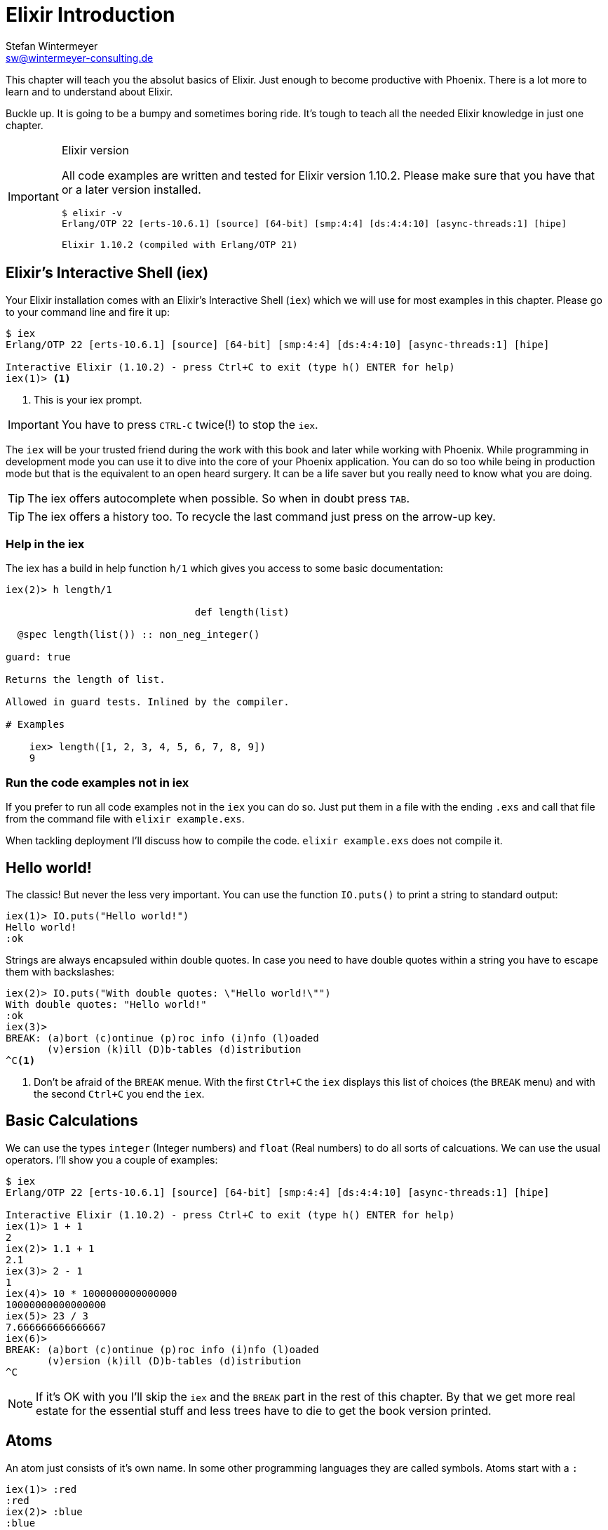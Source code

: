 [[elixir_introduction]]
# Elixir Introduction
Stefan Wintermeyer <sw@wintermeyer-consulting.de>

This chapter will teach you the absolut basics of Elixir. Just enough to become
productive with Phoenix. There is a lot more to learn and to understand about
Elixir.

Buckle up. It is going to be a bumpy and sometimes boring ride. It's tough to
teach all the needed Elixir knowledge in just one chapter.

[IMPORTANT]
.Elixir version
====
All code examples are written and tested for Elixir version 1.10.2.
Please make sure that you have that or a later version installed.
[source,bash]
----
$ elixir -v
Erlang/OTP 22 [erts-10.6.1] [source] [64-bit] [smp:4:4] [ds:4:4:10] [async-threads:1] [hipe]

Elixir 1.10.2 (compiled with Erlang/OTP 21)
----
====

[[elixir-introduction-iex]]
## Elixir's Interactive Shell (iex)

Your Elixir installation comes with an Elixir's Interactive Shell (`iex`) which we 
will use for most examples in this chapter. Please go to your command line and 
fire it up:
indexterm:["iex", "Elixir's Interactive Shell"]

[source,elixir]
----
$ iex 
Erlang/OTP 22 [erts-10.6.1] [source] [64-bit] [smp:4:4] [ds:4:4:10] [async-threads:1] [hipe]

Interactive Elixir (1.10.2) - press Ctrl+C to exit (type h() ENTER for help)
iex(1)> <1>
----
<1> This is your iex prompt.

IMPORTANT: You have to press `CTRL-C` twice(!) to stop the `iex`.

The `iex` will be your trusted friend during the work with this book and later
while working with Phoenix. While programming in development mode you can use it 
to dive into the core of your Phoenix application. You can do so too while 
being in production mode but that is the equivalent to an open heard surgery. It can 
be a life saver but you really need to know what you are doing.

TIP: The iex offers autocomplete when possible. So when in doubt press `TAB`.

TIP: The iex offers a history too. To recycle the last command just press on the arrow-up key.

### Help in the iex

The iex has a build in help function `h/1` which gives you access to some 
basic documentation: 

[source,elixir]
----
iex(2)> h length/1

                                def length(list)                                

  @spec length(list()) :: non_neg_integer()

guard: true

Returns the length of list.

Allowed in guard tests. Inlined by the compiler.

# Examples

    iex> length([1, 2, 3, 4, 5, 6, 7, 8, 9])
    9
----

### Run the code examples not in iex

If you prefer to run all code examples not in the `iex` you can do so. Just put
them in a file with the ending `.exs` and call that file from the command file
with `elixir example.exs`.

When tackling deployment I'll discuss how to compile the code.
`elixir example.exs` does not compile it.

[[elixir-introduction-hello-world]]
## Hello world!

The classic! But never the less very important. You can use the function
`IO.puts()` to print a string to standard output:

[source,elixir]
----
iex(1)> IO.puts("Hello world!")
Hello world!
:ok
----
indexterm:["Hello World!"]

Strings are always encapsuled within double quotes. In case you need to have 
double quotes within a string you have to escape them with backslashes:

[source,elixir]
----
iex(2)> IO.puts("With double quotes: \"Hello world!\"")
With double quotes: "Hello world!"
:ok
iex(3)>
BREAK: (a)bort (c)ontinue (p)roc info (i)nfo (l)oaded
       (v)ersion (k)ill (D)b-tables (d)istribution
^C<1>
----
<1> Don't be afraid of the `BREAK` menue. With the first `Ctrl+C` the `iex`
displays this list of choices (the `BREAK` menu) and with the second `Ctrl+C`
you end the `iex`.
indexterm:["BREAK menue"]

[[elixir-introduction-basic-calculations]]
## Basic Calculations

We can use the types `integer` (Integer numbers) and `float` (Real numbers) to
do all sorts of calcuations. We can use the usual operators. I'll show you a
couple of examples:

[source,elixir]
----
$ iex
Erlang/OTP 22 [erts-10.6.1] [source] [64-bit] [smp:4:4] [ds:4:4:10] [async-threads:1] [hipe]

Interactive Elixir (1.10.2) - press Ctrl+C to exit (type h() ENTER for help)
iex(1)> 1 + 1
2
iex(2)> 1.1 + 1
2.1
iex(3)> 2 - 1
1
iex(4)> 10 * 1000000000000000
10000000000000000
iex(5)> 23 / 3
7.666666666666667
iex(6)> 
BREAK: (a)bort (c)ontinue (p)roc info (i)nfo (l)oaded
       (v)ersion (k)ill (D)b-tables (d)istribution
^C
----

NOTE: If it's OK with you I'll skip the `iex` and the `BREAK` part in the rest
of this chapter. By that we get more real estate for the essential stuff and less trees 
have to die to get the book version printed.

[[elixir-introduction-atoms]]
## Atoms

An atom just consists of it's own name. In some other programming languages they 
are called symbols. Atoms start with a `:`

[source,elixir]
----
iex(1)> :red
:red
iex(2)> :blue
:blue
----

NOTE: Atom names can be written in snake_case or in CamelCase. But the usual Elixir 
convention is to use snake_case.

### Booleans are atoms too

Booleans are a good example for the use of atoms. But they are special because 
you don't have to prefix them with a `:`.

[source,elixir]
----
iex(1)> false == :false <1>
true
iex(2)> is_atom(false) <2>
true
iex(3)> is_boolean(:false) <3>
true
----
<1> We haven't talked about logical expressions yet. But you know how '==' works.
<2> The function `is_atom()` can be used to check if something is an atom.
<3> The function `is_boolean()` can be used to check if something is a boolean.

[[elixir-introduction-logical-expressions]]
## Logical Expressions

A type `boolean` can store the values `true` and `false`. Together with `and`,
`or` and `not` those can create expressions:

[source,elixir]
----
iex(1)> true and true
true
iex(2)> false and false
false
iex(3)> true or false
true
iex(4)> not true
false
----
indexterm:["Logical Expressions"]

The operators `and`, `or` and `not` can only work with boolean values. The operators 
`&&` (and), `||` (or) and `!` (not) basically do the same but are a bit more free spirited and accept *truthy* and *falsy* values. We will get to that later if needed.

[[elixir-introduction-variables]]
## Variables
indexterm:["Variables"]

You already know how variables work from experiences in other programming
languages. Therefor we can dive right into it. Variable names follow the
https://en.wikipedia.org/wiki/Snake_case[snake_case] format and start with a
lower case. Some examples:

[source,elixir]
----
iex(1)> length = 10 <1>
10
iex(2)> width = 23
23
iex(3)> area = length * width
230
----
<1> We use the operator `=` to bind the value 10 to the variable with the name `length`.

If you start a variable name with a capital error you'll get an error:

[source,elixir]
----
iex(4)> Radius = 2
** (MatchError) no match of right hand side value: 2 <1>
----
<1> Yes, `MatchError` is a rather strange error message here. It will make more
sense later. Binding values in variables is a bit more complicated than it seems
right now.

[[elixir-introduction-strings]]
## Strings
indexterm:["Strings"]

We already used a string in the <<elixir-introduction-hello-world,Hello World>> example. 
The use is for variables is straight forward:

[source,elixir]
----
iex(1)> first_name = "Stefan" <1>
"Stefan"
iex(2)> last_name = "Wintermeyer"
"Wintermeyer"
iex(3)> name = first_name <> " " <> last_name <2>
"Stefan Wintermeyer"
iex(4)> greeting = "Hello #{first_name}!" <3>
"Hello Stefan!"
iex(5)> counter = 23
23
iex(6)> "Count: #{counter}" <4>
"Count: 23"
----
<1> We assign the string "Stefan" to the variable with the name `first_name`.
<2> The `<>` operator can be used to concatinate strings.
indexterm:["<> operator"]
<3> `#{}` is Elixir's expressive string-interpolation. 
It can be used to inject a variable into a string which is encapsuled 
within double quotes.
<4> Elixir's expressive string-interpolation even works with integers. 
String-interpolation is done by the `Kernel.to_string/1` macro which evokes 
`String.Chars`. It can handle integers, floats, some lists (later more on lists) 
and atoms (later more on atoms) out of the box.
indexterm:["String-Interpolation"]

## Anonymous Functions
indexterm:["Functions", "Anonymous Functions"]

Functions are the method in a functional programming language to handle subprograms. 
Let me show you an example:

[source,elixir]
----
iex(1)> greeting = fn name -> "Hello #{name}!" end <1>
#Function<7.126501267/1 in :erl_eval.expr/5>
iex(2)> greeting.("Bob") <2>
"Hello Bob!"
iex(3)> greeting.("Alice")
"Hello Alice!"
iex(4)> square_area = fn(a) -> a * a end <3>
#Function<7.126501267/1 in :erl_eval.expr/5>
iex(5)> square_area.(10)
100
----
<1> We create a function and bind it to the variable `greeting`. 
* `fn` tells Elixir that you want to define a function.
* `name` is a parameter we can use to inject values.
* `->` is the operator to indicate the the following expression is the body of the function.
* `end` indicates the end of the function.
<2> We use the `.` (dot) operator to pass a value to the function.
<3> Feel free to use parentheses: `fn(a)`

These simple functions are called *anonymous functions*. They have no global 
name and must be bound to a variable.

Most times anonmous functions are simple one liners. But they don't have to be:

[source,elixir]
----
iex(1)> circular_area = fn radius -> 
...(1)>   pi = 3.14159265359
...(1)>   pi * radius * radius
...(1)> end
#Function<7.126501267/1 in :erl_eval.expr/5>
iex(2)> circular_area.(3)
28.274333882310003
----

Sometimes it makes sense to create a function without an argument:

[source,elixir]
----
iex(1)> tomorrow = fn -> Date.add(Date.utc_today(), 1) end <1>
#Function<21.126501267/0 in :erl_eval.expr/5>
iex(2)> tomorrow.() <2>
~D[2020-05-07]
iex(3)> Date.utc_today() <3>
~D[2020-05-06]
iex(4)> tomorrow <4>
#Function<21.126501267/0 in :erl_eval.expr/5>
----
<1> Yes, we haven't discussed `Date.add` or `Date.utc_today()` yet. But you are smart enough to figure out what they do.
<2> Call the function `tomorrow` without a parameter.
<3> Just double check.
<4> Calling `tomorrow` without the `.` (dot) operator will not trigger the function.

Sometimes you need a function with multiple arguments. Those are seperated by commas:

[source,elixir]
----
iex(1)> area = fn a, b -> a * b end <1>
#Function<13.126501267/2 in :erl_eval.expr/5>
iex(2)> area.(2,8)
16
iex(3)> volumne = fn a, b, c -> a * b * c end
#Function<19.126501267/3 in :erl_eval.expr/5>
iex(4)> volumne.(10,10,10) <2>
1000
----
<1> Two parameters (a and b).
<2> Three parameters (a, b and c).

NOTE: A function can not have more than 255 parameters. As a rule of thumb I suggest you never 
use more than 5 parameters. That is always an indicator that you should refactor your code.

### Functions are First-Class Citizens

In Elixir a function is a value of the type `function`. So they are just like any 
other value. That means you can programm a function that expects an other function as 
a parameter.

It's hard to find a somehow meaningful example for this with our current Elixir
know-how. Germany has two kinds of value added taxes (VAT). The default is 19%
and the reduced one (e.g. for some foods) is 7%.

[source,elixir]
----
iex(1)> food_vat = fn price -> price * 0.07 end <1>
#Function<7.126501267/1 in :erl_eval.expr/5>
iex(2)> vat = fn price -> price * 0.19 end <2>
#Function<7.126501267/1 in :erl_eval.expr/5>
iex(3)> total_price = fn price, vat -> price + vat.(price) end <3>
#Function<13.126501267/2 in :erl_eval.expr/5>
iex(4)> total_price.(10, food_vat) <4>
10.7   
iex(5)> total_price.(10, vat)
11.9
----
<1> This function calculates the 7% VAT.
<2> This function calculates the 19% VAT.
<3> This function calculates the total price which includes the tax. You see that the second parameter is a function.
<4> Example calculation which uses the `food_vat` function as the second parameter.

## The & operator
indexterm:["& operator", "Capture operator", "Capture syntax"]

It is likely that you will stumble upon the `&` operator while searching
solutions for Elixir problems. It is a so called *capture operator*. It 
is a syntactical shortcut for anonymous functions.

[source,elixir]
----
iex(1)> square_area = fn a -> a * a end <1>
#Function<7.126501267/1 in :erl_eval.expr/5>
iex(2)> square_area2 = &(&1 * &1) <2>
#Function<7.126501267/1 in :erl_eval.expr/5>
iex(3)> square_area.(8)
64
iex(4)> square_area2.(9)
81
iex(5)> rectangle_area = &(&1 * &2) <3>
&:erlang.*/2
iex(6)> rectangle_area.(7,8)
56
----
<1> A normal anonymous function to calculate the area of a square.
<2> The same calculation but a different syntax. We use the & operator. No need for a `fn` and `end` with this operator.
<3> Multiple parameter can be used too (e.g. `&1`, `&2`).

Sometimes it is easier to read code which uses the `&` operator. Sometimes it is not.

## Variable Scopes
indexterm:["Scopes", "Variable Scopes"]

In every programming language variables have some sort of scope. Let's have a look 
into some code to figure out how variables in Elixr are scoped:

[source,elixir]
----
iex(1)> area = 5 <1>
5
iex(2)> IO.puts(area)
5
:ok
iex(3)> square_area = fn a -> <2>
...(3)>   area = a * a <3>
...(3)>   area
...(3)> end
#Function<7.126501267/1 in :erl_eval.expr/5>
iex(4)> square_area.(10) <4>
100
iex(5)> IO.puts(area) <5> 
5
:ok
----
<1> We bind the value of 5 to the variable `area`.
<2> We define an anonymous function.
<3> Within this function we bind the result of our calculation to an other variable `area`.
<4> Run the function with the parameter 10. That would mean that the `area` in the function gets set to the value 100.
<5> The original `area` hasn't changed a bit. Because it is in a different scope.

The `area` within the function is in an inner scope. The original `area` is in an outer scope.

But it gets a bit more complex:

[source,elixir]
----
iex(1)> pi = 3.14159265359 <1>
3.14159265359
iex(2)> circular_area = fn radius -> pi * radius * radius end <2>
#Function<7.126501267/1 in :erl_eval.expr/5>
iex(3)> circular_area.(10)
314.15926535899996
----
<1> We bind the value 3.14159265359 to the variable with the name `pi`.
<2> We create an anonymous function which uses the variable `pi` to make the calculation.

So we can read the outer scope variable from within the function. So lets check if we can change it too:

[source,elixir]
----
iex(1)> pi = 3.14159265359 <1>
3.14159265359
iex(2)> circular_area = fn radius ->
...(2)>   pi = 3.14 <2>
...(2)>   pi * radius * radius
...(2)> end
#Function<7.126501267/1 in :erl_eval.expr/5>
iex(3)> circular_area.(10) <3>
314.0
iex(4)> IO.puts(pi) <4>
3.14159265359
:ok
----
<1> We bind the value 3.14159265359 to the variable with the name `pi`.
<2> We bind the inner scoped variable `pi` with the value 3.14.
<3> The 3.14 and not the 3.14159265359 gets used.
<4> The outer scoped `pi` is not changed.

NOTE: You can not change the value of an outer scoped variable but you can read
it. And you can create a new inner scope variable with the same name without
interacting with the outer scoped one.

## Functions and Modules
indexterm:["Modules", "Functions"]

Anonymous functions are useful but using just them to build a big software
project would become messy very fast. We need a better way to structure our
code. Let me introduce you to Modules which are used to organize a collection of
functions.

[source,elixir]
----
iex(1)> defmodule Store do <1>
...(1)>   def total_price(price, amount) do <2>
...(1)>     price * amount
...(1)>   end
...(1)> end
{:module, Store,
 <<70, 79, 82, 49, 0, 0, 5, 4, 66, 69, 65, 77, 65, 116, 85, 56, 0, 0, 0, 133, 0,
   0, 0, 14, 12, 69, 108, 105, 120, 105, 114, 46, 83, 116, 111, 114, 101, 8, 95,
   95, 105, 110, 102, 111, 95, 95, 7, ...>>, {:total_price, 2}}
iex(2)> Store.total_price(10,7) <3>
70
----
<1> `defmodule` is the keyword to define a module. The name of a modul starts with a capital letter.
<2> `def` is the keyword to define a function within a module.
<3> A function of a given module can be called from outside the module with this syntax.

`defmodule` and `def` use a `do ... end` construct to begin and end.

IMPORTANT: Moduel names use CamelCase which start with a capital letter. Function names use snake_case which start with a lower case letter.

Normaly a module contains more than one function:

[source,elixir]
----
iex(1)> defmodule Area do <1>
...(1)>   def rectangle(a, b) do <2>
...(1)>     a * b
...(1)>   end
...(1)> 
...(1)>   def square(a) do <3>
...(1)>     a * a
...(1)>   end
...(1)> end
{:module, Area,
 <<70, 79, 82, 49, 0, 0, 5, 156, 66, 69, 65, 77, 65, 116, 85, 56, 0, 0, 0, 137,
   0, 0, 0, 15, 11, 69, 108, 105, 120, 105, 114, 46, 65, 114, 101, 97, 8, 95,
   95, 105, 110, 102, 111, 95, 95, 7, 99, ...>>, {:square, 1}}
iex(2)> Area.rectangle(4,5)
20
iex(3)> Area.square(4)
16
----
<1> We call this module 'Area'.
<2> The function rectangle/2 calculates the area of a rectangle.
<3> The function square/1 calculates the area of a square.

### Private Functions
indexterm:["Private functions"]

Sometimes you want to define a function within a module without exposing it to the outside world. 
This can be done with a private functions which gets declared with `devp`:

[source,elixir]
----
iex(1)> defmodule Area do
...(1)>   def circle(radius) do
...(1)>     pi() * radius * radius
...(1)>   end
...(1)> 
...(1)>   defp pi do <1>
...(1)>     3.14
...(1)>   end
...(1)> end
{:module, Area,
 <<70, 79, 82, 49, 0, 0, 5, 104, 66, 69, 65, 77, 65, 116, 85, 56, 0, 0, 0, 130,
   0, 0, 0, 15, 11, 69, 108, 105, 120, 105, 114, 46, 65, 114, 101, 97, 8, 95,
   95, 105, 110, 102, 111, 95, 95, 7, 99, ...>>, {:pi, 0}}
iex(2)> Area.circle(10) <2>
314.0
iex(3)> Area.pi <3>
** (UndefinedFunctionError) function Area.pi/0 is undefined or private
    Area.pi()
----
<1> The function `pi/0` is a private function.
<2> The function `circle/1` can be called from the outsite. It can use the private function `pi/0` from within the module.
<3> The function `pi/0` can not be called from the outsite.

### Function Arity
indexterm:["Function Arity", "Arity"]

In the last couple of sentences you probably recognized the names of a functions
with the number of parameters following. `pi/0` let to `defp pi do` and
`circle/1` to `circle(radius)`. This number or arguments or parameters is called
**arity**. Arity is kind of a big thing in Elixir. Why? Because not just the
function name but also the arity defines a function. If we want to create a
module which calculates the area of rectangles it could look like this:

[source,elixir]
----
iex(1)> defmodule Rectangle do
...(1)>   def area(a) do <1>
...(1)>     a * a 
...(1)>   end
...(1)> 
...(1)>   def area(a, b) do <2>
...(1)>     a * b
...(1)>   end
...(1)> end
{:module, Rectangle,
 <<70, 79, 82, 49, 0, 0, 5, 108, 66, 69, 65, 77, 65, 116, 85, 56, 0, 0, 0, 130,
   0, 0, 0, 14, 16, 69, 108, 105, 120, 105, 114, 46, 82, 101, 99, 116, 97, 110,
   103, 108, 101, 8, 95, 95, 105, 110, 102, ...>>, {:area, 2}}
iex(2)> Rectangle.area(9) <3>
81
iex(3)> Rectangle.area(4,5) <4>
20
----
<1> The function ´area/1´ with the arity of 1 accepts one parameter.
<2> The function ´area/2´ with the arity of 2 accepts two parameters.
<3> So to calculate the area of a square you can call `area/1` with just one parameter.
<4> All non square rectangle areas have to be calculated with `area/2` which accepts two parameters.

### Hierachical Modules

In a big project you will have multiple layers of Module namespaces to keep everything in 
some sort of structure.

This can be done by adding `.` between the Module names:

[source,elixir]
----
iex(1)> defmodule Calculator.Area do
...(1)>   def square(a) do
...(1)>     a * a
...(1)>   end
...(1)> end
{:module, Calculator.Area,
 <<70, 79, 82, 49, 0, 0, 4, 232, 66, 69, 65, 77, 65, 116, 85, 56, 0, 0, 0, 138,
   0, 0, 0, 14, 22, 69, 108, 105, 120, 105, 114, 46, 67, 97, 108, 99, 117, 108,
   97, 116, 111, 114, 46, 65, 114, 101, 97, ...>>, {:square, 1}}
iex(2)> Calculator.Area.square(5)
25
----

It is just a shortcut. You could also nest the Modules:

[source,elixir]
----
iex(1)> defmodule Calculator do
...(1)>   defmodule Area do
...(1)>     def square(a) do
...(1)>       a * a
...(1)>     end
...(1)>   end
...(1)> end
{:module, Calculator,
 <<70, 79, 82, 49, 0, 0, 3, 164, 66, 69, 65, 77, 65, 116, 85, 56, 0, 0, 0, 124,
   0, 0, 0, 12, 17, 69, 108, 105, 120, 105, 114, 46, 67, 97, 108, 99, 117, 108,
   97, 116, 111, 114, 8, 95, 95, 105, 110, ...>>,
 {:module, Calculator.Area,
  <<70, 79, 82, 49, 0, 0, 4, 232, 66, 69, 65, 77, 65, 116, 85, 56, 0, 0, 0, 138,
    0, 0, 0, 14, 22, 69, 108, 105, 120, 105, 114, 46, 67, 97, 108, 99, 117, 108,
    97, 116, 111, 114, 46, ...>>, {:square, 1}}}
iex(2)> Calculator.Area.square(5)
25
----

### Import
indexterm:["Import", "Import Modules"]

We can import access to public functions from other modules. So that we don't 
have to use their fully qualified name.

[source,elixir]
----
iex(1)> defmodule Rectangle do
...(1)>   def area(a) do
...(1)>     a * a 
...(1)>   end
...(1)> 
...(1)>   def area(a, b) do
...(1)>     a * b
...(1)>   end
...(1)> end
{:module, Rectangle,
 <<70, 79, 82, 49, 0, 0, 5, 108, 66, 69, 65, 77, 65, 116, 85, 56, 0, 0, 0, 130,
   0, 0, 0, 14, 16, 69, 108, 105, 120, 105, 114, 46, 82, 101, 99, 116, 97, 110,
   103, 108, 101, 8, 95, 95, 105, 110, 102, ...>>, {:area, 2}}
iex(2)> import Rectangle <1>
Rectangle
iex(3)> area(5) <2>
25
----
<1> Here we `import Rectangle` to have all the functions of that module at our fingertips.
<2> No need to `Rectangle.area/1` any more `area/1` is just fine.

And you can also just import special functions from that module:

[source,elixir]
----
iex(3)> import Rectangle, only: [area: 2] <1>
Rectangle
iex(4)> area(1) <2>
** (CompileError) iex:7: undefined function area/1

iex(7)> area(1,5) <3>
5
----
<1> Let's just import `area/2` but not all the other functions of that module.
<2> I try to run `area/1` but that throughts an error because I didn't import it.
<3> Just works fine.

NOTE: When ever you just use a given function without a module name before 
that module has already been imported by Elixir (e.g. the `Kernel` modul gets 
imported automatically).

#### Import Hierarchical Modules

Often your want to import hierachical modules. Here's how:

[source,elixir]
----
iex(1)> defmodule Calculator.Area do
...(1)>   def square(a) do
...(1)>     a * a
...(1)>   end
...(1)> end
{:module, Calculator.Area,
 <<70, 79, 82, 49, 0, 0, 4, 232, 66, 69, 65, 77, 65, 116, 85, 56, 0, 0, 0, 138,
   0, 0, 0, 14, 22, 69, 108, 105, 120, 105, 114, 46, 67, 97, 108, 99, 117, 108,
   97, 116, 111, 114, 46, 65, 114, 101, 97, ...>>, {:square, 1}}
iex(2)> import Calculator.Area
Calculator.Area
iex(3)> square(5)     
25
----

### Alias
indexterm:["Alias"]

`alias` offers the possiblity to set an alias to a module name.

[source,elixir]
----
iex(1)> defmodule Calculator.Area do
...(1)>   def square(a) do
...(1)>     a * a
...(1)>   end
...(1)> end
{:module, Calculator.Area,
 <<70, 79, 82, 49, 0, 0, 4, 232, 66, 69, 65, 77, 65, 116, 85, 56, 0, 0, 0, 138,
   0, 0, 0, 14, 22, 69, 108, 105, 120, 105, 114, 46, 67, 97, 108, 99, 117, 108,
   97, 116, 111, 114, 46, 65, 114, 101, 97, ...>>, {:square, 1}}
iex(2)> alias Calculator.Area, as: Area <1>
Calculator.Area
iex(3)> Area.square(99)
9801
iex(4)> alias Calculator.Area <2>      
Calculator.Area
iex(5)> Area.square(99)      
9801
----
<1> Set an alias for `Calculator.Area` as `Area`.
<2> A shortcurt for that specific case. Same result but less to type.

### The Pipe Operator (|>)
indexterm:["Pipe Operator", "|>"]

Quite often one wants to chain a couple of different functions in a row. Let's
assume you want to reverse a string with `String.reverse/1` and capitalize it
with `String.capitalize/1` afterwards. Here's the code to do that:

[source,elixir]
----
iex(1)> String.reverse("house") <1>
"esuoh"
iex(2)> String.capitalize("esuoh") <2>
"Esuoh"
iex(3)> String.capitalize(String.reverse("house")) <3>
"Esuoh"
----
<1> `String.reverse/1` reverses the string.
<2> `String.capitalize/1` capitalizes all the letters in a string.
<3>  Connect the two functions.

The problem with `String.capitalize(String.reverse("house"))` is the lack of
readability. It kind of works with just two functions but what about one or two
more functions in that line? Here comes the pipe operator `|>` for the rescue.
It is a piece of syntactic sugar. Have a look:

[source,elixir]
----
iex(4)> String.reverse("house") |> String.capitalize <1>
"Esuoh"
----
<1> The pipe operator `|>` takes the result of the first function 
and puts it as the first parameter of the following function.

Of course you can use multiple pipe operators:

[source,elixir]
----
iex(5)> String.reverse("house") |> String.capitalize |> String.downcase
"esuoh"
----

The pipe operator is just a way to make code more readable.

## Lists and Tuples
indexterm:["Lists and Tuples"]

Lists and tuples are used to store multiple elements in a sort of list. Both
look alike but are quite different performance wise. 

* Tuples are fast when you have to access it's data but slow when you want to
  change it's data. They are stored contiguously in memory. Accessing one
  element of a tuple or getting the size of it is fast and always takes the same
  amount of time.
* Lists are stored as linked lists in memory. One element holds it's own value
  and a link to the next element. Accessing single elements and the length of a
  lists is a linear operation which takes more time. The longer the list the
  more time it takes. But it is fast to add a new element to the end of a list.

NOTE: Right now you don't need to loose sleep over the decision which one to
use. Over the course of the book you'll get a feeling which one is best suited
for what problem.

### Lists
indexterm:["Lists"]

List store multiple values or different types.
A list is encapsuled in `[]`:

[source,elixir]
----
iex(1)> [1, 2, 3, 4]
[1, 2, 3, 4]
iex(2)> ["a", "b", "c"]
["a", "b", "c"]
iex(3)> [1, "b", true, false, :blue, "house"]
[1, "b", true, false, :blue, "house"]
iex(4)>
----

The operators `++` and `--` can be used to concatenate and substract lists from each other:

[source,elixir]
----
iex(1)> [1, 2] ++ [2, 4] <1>
[1, 2, 2, 4]
iex(2)> [1, 2] ++ [1] <2>
[1, 2, 1]
iex(3)> [1, "a", 2, false, true] -- ["a", 2] <3>
[1, false, true]
----
<1> Makes totally sense.
<2> So does this.
<3> A bit trickier. The second and third element of the first list get substracted.

#### Head and Tail of Lists
indexterm:["Head", "Tail", "hd/1", "tl/1"]

A lot of times Elixir developers want to work with the head and tail of a list. Head 
is the first element (counting from the left side) and the tail is the rest. There 
are too functions for that:

[source,elixir]
----
iex(1)> shopping_list = ["apple", "orange", "banana", "pineapple"] <1>
["apple", "orange", "banana", "pineapple"]
iex(2)> hd(shopping_list) <2>
"apple"
iex(3)> tl(shopping_list) <3>
["orange", "banana", "pineapple"]
iex(4)> shopping_list <4>
["apple", "orange", "banana", "pineapple"]
----
<1> We define a list and bind it to the variable `shopping_list`.
<2> `hd/1` fetches the first element of the list.
<3> `tl/1` fetches the rest of the list.
<4> The `shopping_list` itself hasn't changed.

Let's see what happens with empty lists or lists which just have one element:

[source,elixir]
----
iex(6)> hd([]) <1>
** (ArgumentError) argument error
    :erlang.hd([])
iex(6)> tl([]) <2>
** (ArgumentError) argument error
    :erlang.tl([])
iex(6)> hd(["grapefruit"]) <3>
"grapefruit"
iex(7)> tl(["grapefruit"]) <4>
[]
----
<1> You can't get the head of an empty list.
<2> And there is no tail of an empty list.
<3> There is a head of a list with one element.
<4> The tail of a list with one element is an empty list.

#### length/1
indexterm:["length/1"]

The function `length/1` tells how many elements a list contains:

[source,elixir]
----
iex(1)> shopping_list = ["apple", "orange", "banana", "pineapple"]
["apple", "orange", "banana", "pineapple"]
iex(2)> length(shopping_list)
4
iex(3)> length([1, 2])
2
iex(4)> length([])
0
----

### Tuples
indexterm:["Tuples"]

Like Lists tuples can hold multiple elements of different types. The 
elements are encapsuled with '{}':

[source,elixir]
----
iex(1)> {1, 2, 3} <1>
{1, 2, 3}
iex(2)> {:ok, "test"} <2>
{:ok, "test"}
iex(3)> {true, :apple, 234, "house", 3.14} <3>
{true, :apple, 234, "house", 3.14}
----
<1> A tuple which contains three integers. 
<2> A tuple which contains one atom which represents a status and one string. 
Is is actually something very common in Elixir. You will see that a lot. 
<3> A tuple with a mix of all sorts of values.

We don't use the head and tail idea with tuples. But we can access every element
of a tuple with an index:

[source,elixir]
----
iex(1)> result = {:ok, "Lorem ipsum"}   
{:ok, "Lorem ipsum"}
iex(2)> elem(result, 1) <1>
"Lorem ipsum"
iex(3)> elem(result, 0) <2>
:ok
----
<1> The function `elem/2` gives us a fast access to each element of a tuple.
<2> The count starts with 0 for the first element.

#### Tuple Functions
indexterm:["Tuple functions"]

The following functions are useful when you handle data with tuples:

* `Tuple.append/2` adds an element to a tuple.
indexterm:["append/2", "Tuple.append/2"]
* `Tuple.delete_at/2` deletes an element of a tuple.
indexterm:["delete_at/2", "Tuple.delete_at/2"]
* `Tuple.insert_at/3` adds an element at a specific position.
indexterm:["insert_at/3", "Tuple.insert_at/3"]
* `Tuple.to_list/1` converts a tuple to a list.
indexterm:["to_list/1", "Tuple.to_list/1"]
* `Tuple.size/1` returns the number of elements of the tuple.

Examples:

[source,elixir]
----
iex(1)> results = {:ok, "Lorem ipsum"}
{:ok, "Lorem ipsum"}
iex(2)> b = Tuple.append(results, "Test")
{:ok, "Lorem ipsum", "Test"}
iex(3)> c = Tuple.delete_at(b, 1)
{:ok, "Test"}
iex(4)> d = Tuple.insert_at(b, 1, "ipsum")
{:ok, "ipsum", "Lorem ipsum", "Test"}
iex(5)> new_list = Tuple.to_list(d)
[:ok, "ipsum", "Lorem ipsum", "Test"]
iex(6)> tuple_size(d)
4
----

## Maps and Structs

List and Tuples don't provide a functionality to access values with a key. 
That can be achieved with Maps and Structs.

### Maps
indexterm:["Map"]

Maps provide a way to store and retrieve key-value pairs. A Map is created 
with a `%{}` syntax. 

[source,elixir]
----
iex(1)> product_prices = %{"Apple" => 0.5, "Orange" => 0.7} <1>
%{"Apple" => 0.5, "Orange" => 0.7}
iex(2)> Map.get(product_prices, "Orange") <2>
0.7
iex(3)> Map.get(product_prices, "Banana") <3>
nil
iex(4)> Map.has_key?(product_prices, "Banana") <4>
false
----
<1> We create a new map and bind it to the variable `product_prices`.
<2> `Map.get/2` gets a value to a given key.
<3> `Map.get/2` returns nil if a given key doesn't exist.
<4> If you need to check if a key exists you can do it with `Map.hay_key?/2`

But keys don't have to be a specific type. Everything can be a key and a value:

[source,elixir]
----
iex(1)> %{"one" => 1, "two" => "abc", 3 => 7, true => "asdf"} <1>
%{3 => 7, true => "asdf", "one" => 1, "two" => "abc"}
iex(2)> %{"one" => 1, true => "asdf", true => "z"} <2>               
warning: key true will be overridden in map
  iex:2

%{true => "z", "one" => 1}
----
<1> A mixed bag of different types. Feel free to go wild.
<2> A key has to be unique within a Map. The last one will be the winner.

#### Atom keys

Using Atoms as keys in Maps gives you access to some nifty features:

[source,elixir]
----
iex(1)> product_prices = %{apple: 0.5, orange: 0.7} <1>
%{apple: 0.5, orange: 0.7}
iex(2)> product_prices.apple <2>
0.5
iex(3)> product_prices.banana <3>
** (KeyError) key :banana not found in: %{apple: 0.5, orange: 0.7}
----
<1> With Atoms as keys you can use this syntax which is a bit easier to read and less work to type.
<2> Again, this syntax is easier to work with but only works for Atom keys.
<3> Just checking what happens if the key doesn't exist in the Map.

#### Map Functions

The Map module offers a bunch of useful functions. For a complete list have a 
look at https://hexdocs.pm/elixir/Map.html

Here are just a couple of examples:

[source,elixir]
----
iex(1)> product_prices = %{apple: 0.5, orange: 0.7, coconut: 1}
%{apple: 0.5, coconut: 1, orange: 0.7}
iex(2)> Map.to_list(product_prices) <1>
[apple: 0.5, coconut: 1, orange: 0.7]
iex(3)> Map.values(product_prices) <2>
[0.5, 1, 0.7]
iex(4)> Map.split(product_prices, [:orange, :apple]) <3>
{%{apple: 0.5, orange: 0.7}, %{coconut: 1}}
iex(5)> a = Map.delete(product_prices, :orange) <4>
%{apple: 0.5, coconut: 1}
iex(6)> b = Map.drop(product_prices, [:apple, :organge]) <5>
%{coconut: 1, orange: 0.7}
iex(7)> additional_prices = %{banana: 0.4, pineapple: 1.2}
%{banana: 0.4, pineapple: 1.2}
iex(8)> Map.merge(product_prices, additional_prices) <6>
%{apple: 0.5, banana: 0.4, coconut: 1, orange: 0.7, pineapple: 1.2}
iex(9)> c = Map.put(product_prices, :potato, 0.2) <7>
%{apple: 0.5, coconut: 1, orange: 0.7, potato: 0.2}
----
<1> `Map.to_list/1` converts a Map into a List.
<2> `Map.values/1` returns the values of a Map.
<3> `Map.split/2` splits a given map into two new maps. The first one contains all the key-value pairs which are requested by a list (e.g. `[:orange, :apple]`)
<4> `Map.delete/2` deletes a specific key-value pair in a Map.
<5> `Map.drop/2` deletes a list of key-value pairs in a Map.
<6> `Map.merge/2` merges two Maps.
<7> `Map.put/2` adds a key-value pair to a Map.

### Structs
indexterm:["Struct"]

A Struct is a fancy Map with a couple of extra features. To define a 
Struct you have to use the `defstruct` construct:

[source,elixir]
----
iex(1)> defmodule Product do <1>
...(1)>   defstruct name: nil, price: 0 <2>
...(1)> end
{:module, Product,
 <<70, 79, 82, 49, 0, 0, 6, 192, 66, 69, 65, 77, 65, 116, 85, 56, 0, 0, 0, 184,
   0, 0, 0, 18, 14, 69, 108, 105, 120, 105, 114, 46, 80, 114, 111, 100, 117, 99,
   116, 8, 95, 95, 105, 110, 102, 111, 95, ...>>, %Product{name: nil, price: 0}}
iex(2)> %Product{}
%Product{name: nil, price: 0}
iex(3)> apple = %Product{name: "Apple", price: 0.5} <3>
%Product{name: "Apple", price: 0.5}
iex(4)> apple
%Product{name: "Apple", price: 0.5}
iex(5)> apple.price
0.5
----
<1> We define a new Struct with the name `Product` and the keys `name` and `price`.
<2> We define default values.
<3> We define a new Product Struct and set all values.

A Struct guarantees that only the defined fields are allowed:

[source,elixir]
----
iex(6)> apple.description <1>
** (KeyError) key :description not found in: %Product{name: "Apple", price: 0.5}

iex(6)> banana = %Product{name: "Banana", weight: 0.1} <2>
** (KeyError) key :weight not found
    expanding struct: Product.__struct__/1
    iex:6: (file)
iex(6)>
----
<1> Since we didn't define a `description` field in the Struct we can not access it.
<2> Same with a new Struct. There is no `weight` field defined. Therefor we can not set it.

NOTE: Because Struct build on top of Maps they can be used with the same mechanisms.

## Pattern Matching
indexterm:["Pattern Matching"]

Pattern matching is super important in Elixir and we already used it without 
knowing so for binding values to variables.

[source,elixir]
----
iex(1)> a = 10 <1>
10
iex(2)> a
10
iex(3)> {b, c} = {10, 15} <2>
{10, 15}
iex(4)> b
10
iex(5)> c
15
iex(6)> {d, e} = 100
** (MatchError) no match of right hand side value: 100 <3>
----
<1> This is actually a pattern match. The left side of `=` will be matched to the right site if possible.
<2> Here we pattern match `{b, c}` on the left side with a tuple on the right side.
<3> Boom! Because we can not match the `{d, e}` tuple with an integer we get a `MatchError`.

Since we don't have much time I'll fast forward to match a head and tail of a
list. Because there is a special syntax for that:

[source,elixir]
----
iex(1)> shopping_list = ["apple", "orange", "banana", "pineapple"] <1>
["apple", "orange", "banana", "pineapple"]
iex(2)> [head | tail] = shopping_list <2>
["apple", "orange", "banana", "pineapple"]
iex(3)> head
"apple"
iex(4)> tail
["orange", "banana", "pineapple"]
iex(5)> [a | b] = tail <3>
["orange", "banana", "pineapple"]
iex(6)> a
"orange"
iex(7)> b
["banana", "pineapple"]
iex(8)> [first_product, second_product | tail] = shopping_list <4>
["apple", "orange", "banana", "pineapple"]
iex(9)> first_product
"apple"
iex(10)> second_product
"orange"
iex(11)> tail
["banana", "pineapple"]
iex(12)> [first_product | [second_product | tail]] = shopping_list <5>
["apple", "orange", "banana", "pineapple"]
----
<1> We match a list to the variable `shopping_list`.
<2> `[head|tail]` is the special syntax to match a head and tail of a given list.
<3> Again we match the head `a` and the tail `b` with `tail`.
<4> A bit more complex. We match agains the first and second product followed by a tail.
<5> Same result. Different syntax and logic. Pick the one you prefer.

Of course if we now that a list has a specific number of elements we can match
it directly:

[source,elixir]
----
iex(1)> shopping_list = ["apple", "orange", "banana", "pineapple"]
["apple", "orange", "banana", "pineapple"]
iex(2)> [a, b, c, d] = shopping_list
["apple", "orange", "banana", "pineapple"]
iex(3)> a
"apple"
iex(4)> b
"orange"
iex(5)> [e, f, g] = shopping_list <1>
** (MatchError) no match of right hand side value: ["apple", "orange", "banana", "pineapple"]
----
<1> Just checking. You get an `MatchError` if Elixir can't match both sides.

### Matching Maps

Matching a Map works a little bit different to matching a Tuple or List. 
You can match just against the values you are interested in:

[source,elixir]
----
iex(1)> product_prices = %{apple: 0.5, orange: 0.7, pineapple: 1}
%{apple: 0.5, orange: 0.7, pineapple: 1}
iex(2)> %{orange: price} = product_prices <1>
%{apple: 0.5, orange: 0.7, pineapple: 1}
iex(3)> price
0.7
iex(4)> %{orange: price1, apple: price2} = product_prices <2>
%{apple: 0.5, orange: 0.7, pineapple: 1}
iex(5)> price1
0.7
iex(6)> price2
0.5
----
<1> We can just match one value.
<2> Or we can match multiples. But we don't have to match the whole Map.

### Matching Stringparts
indexterm:["Matching Stringparts"]

Easiest explained with a code example:

[source,elixir]
----
iex(1)> user = "Stefan Wintermeyer"
"Stefan Wintermeyer"
iex(2)> "Stefan " <> last_name = user
"Stefan Wintermeyer"
iex(3)> last_name
"Wintermeyer"
----

NOTE: The left side of a `<>` operator in a match should always be a string.
Otherwise Elixir can't verify it's size.

### Wildcard Matching
indexterm:["Pattern Matching"]

Sometimes you need the pattern matching to get a value but you don't need all
the potential values in the pattern. For those cases you can use `_` (alone or
as a prefix to a variable name). It indicates to Elixir, das you don't need that
to be bind to anything.

[source,elixir]
----
iex(1)> shopping_list = ["apple", "orange", "banana", "pineapple"]
["apple", "orange", "banana", "pineapple"]
iex(2)> [first_product | _tail] = shopping_list <1>
["apple", "orange", "banana", "pineapple"]
iex(3)> first_product
"apple"
iex(4)> tail <2>
** (CompileError) iex:4: undefined function tail/0

iex(4)> [head | _] = shopping_list <3>
["apple", "orange", "banana", "pineapple"]
iex(5)> head
"apple"
----
<1> We pattern match the head of `shopping_list` to `first_product`. But we don't need the tail and indicate that by prefix it with a `_`.
<2> Just double-checking. No, it is not there.
<3> We can use just a `_` too. Using `_tail` just improves a bit the code readablity. 
So everybody knows that we don't need that value but can guess what it would be.

### Matching against a variable
indexterm:["Pattern Matching"]

Assuming I'd like to fetch the second product of a shopping_list list but only if the first product is 
an `organge`. I could do this like this:

[source,elixir]
----
iex(1)> shopping_list = ["apple", "orange", "banana", "pineapple"]
["apple", "orange", "banana", "pineapple"]
iex(2)> ["apple", second_product | _tail] = shopping_list <1>
["apple", "orange", "banana", "pineapple"]
iex(3)> second_product
"orange"
iex(4)> ["potato", second_product | _tail] = shopping_list <2>
** (MatchError) no match of right hand side value: ["apple", "orange", "banana", "pineapple"]
----
<1> Is this cool or not!?
<2> Just checking what happens if it doesn't match. `MatchError` is a good indicator for a missmatch.

But let's now assume that you want to match the first product against the content of the variable 
`first_product`:

[source,elixir]
----
iex(1)> shopping_list = ["apple", "orange", "banana", "pineapple"]
["apple", "orange", "banana", "pineapple"]
iex(2)> product = "potato" <1>
"potato"
iex(3)> [product, second_product | _tail] = shopping_list <2>
["apple", "orange", "banana", "pineapple"]
iex(4)> product
"apple"
iex(5)> second_product
"orange"
iex(6)> product = "potato" <3>
"potato"
iex(7)> [^product, second_product | _tail] = shopping_list <4>
** (MatchError) no match of right hand side value: ["apple", "orange", "banana", "pineapple"]

iex(7)> product = "apple" <5>
"apple"
iex(8)> [^product, second_product | _tail] = shopping_list <6>
["apple", "orange", "banana", "pineapple"]
----
<1> We bind the string `potato` to the variable `product`.
<2> Now we try to match `[product, second_product | _tail]` to `shopping_list`. 
That should result in an `MatchError` because `product` represents `potato`. 
But no `MatchError`. Because Elixir doesn't know that you want to actually use the bound 
value of `product`. It thinks that you want to bind the first element of the list to the 
variable `product`.
<3> Let's try it again.
<4> To match against the content of `product` we have to prefix it with a `^`. By doing 
so we get a `MatchError` because it doesn't match.
<5> Let's bind "apple" to `product`.
<6> Bingo! Now we got a working pattern match against a variable.

### Pattern Matching with Functions
indexterm:["Pattern Matching with Functions"]

Pattern matching is used everywhere in Elixir. You can even use it with Functions:

[source,elixir]
----
iex(1)> defmodule Area do
...(1)>   def circle(:exact, radius) do <1>
...(1)>     3.14159265359 * radius * radius
...(1)>   end
...(1)> 
...(1)>   def circle(:normal, radius) do <2>
...(1)>     3.14 * radius * radius
...(1)>   end
...(1)> 
...(1)>   def circle(radius) do <3>
...(1)>     circle(:normal, radius)
...(1)>   end
...(1)> end
{:module, Area,
 <<70, 79, 82, 49, 0, 0, 6, 40, 66, 69, 65, 77, 65, 116, 85, 56, 0, 0, 0, 138,
   0, 0, 0, 15, 11, 69, 108, 105, 120, 105, 114, 46, 65, 114, 101, 97, 8, 95,
   95, 105, 110, 102, 111, 95, 95, 7, 99, ...>>, {:circle, 1}}
iex(2)> Area.circle(:exact, 4)
50.26548245744
iex(3)> Area.circle(:normal, 4)
50.24
iex(4)> Area.circle(4)         
50.24
----
<1> We define a `circle/2` function which matches if the first argument is the atom `:exact`.
<2> We define a `circle/2` function which matches if the first argument is the atom `:normal`.
<3> We define a `circle/1` function which calls the `cirle/2` function with the `:normal` argument.

#### Functions with Guards
indexterm:["Guards", "Functions with Guards"]

Guards add some additional spices to pattern matching with functions. You can find 
all the details at https://hexdocs.pm/elixir/guards.html

Here are just some examples to show you the concept. Guards start with `when`:

[source,elixir]
----
iex(1)> defmodule Law do
...(1)>   def can_vote?(age) when is_integer(age) and age > 17 do <1>
...(1)>     true
...(1)>   end
...(1)> 
...(1)>   def can_vote?(age) when is_integer(age) do <2>
...(1)>     false
...(1)>   end
...(1)> end
{:module, Law,
 <<70, 79, 82, 49, 0, 0, 5, 32, 66, 69, 65, 77, 65, 116, 85, 56, 0, 0, 0, 138,
   0, 0, 0, 15, 10, 69, 108, 105, 120, 105, 114, 46, 76, 97, 119, 8, 95, 95,
   105, 110, 102, 111, 95, 95, 7, 99, 111, ...>>, {:can_vote?, 1}}
iex(2)> Law.can_vote?(15)
false
iex(3)> Law.can_vote?(20)
true
iex(4)> Law.can_vote?("test") <3>
** (FunctionClauseError) no function clause matching in Law.can_vote?/1    
    
    The following arguments were given to Law.can_vote?/1:
    
        # 1
        "test"
    
    iex:2: Law.can_vote?/1
----
<1> This guard checks if the `age` argument is an integer and the value of it is bigger than 17.
<2> This guard just checks if the `age` argument is an integer.
<3> Since `"test"` is a string and not an integer no function matches this.

Sometimes it is useful to have a catch all at the end:

[source,elixir]
----
iex(1)> defmodule GuardExample do
...(1)>   def is_a_number?(value) when is_integer(value) or is_float(value) do 
...(1)>     true
...(1)>   end
...(1)> 
...(1)>   def is_a_number?(_value) do <1>
...(1)>     false
...(1)>   end
...(1)> end
{:module, GuardExample,
 <<70, 79, 82, 49, 0, 0, 5, 56, 66, 69, 65, 77, 65, 116, 85, 56, 0, 0, 0, 150,
   0, 0, 0, 15, 19, 69, 108, 105, 120, 105, 114, 46, 71, 117, 97, 114, 100, 69,
   120, 97, 109, 112, 108, 101, 8, 95, 95, ...>>, {:is_a_number?, 1}}
iex(2)> GuardExample.is_a_number?(3)
true
iex(3)> GuardExample.is_a_number?(3.14)
true
iex(4)> GuardExample.is_a_number?("one")
false
----
<1> `_value` catches everything that was not caught by the first `is_a_number?/1` definition.

## Case
indexterm:["Case"]

`case` is a controll structure which matches a given value to a couple of 
matching cases until one matches.

Let's assume we want to create a function that converts morse coded 
numbers to integers:

[source,elixir]
----
iex(1)> defmodule Morse do
...(1)>   def morse_to_number(input) do
...(1)>     case input do <1>
...(1)>       "-----" -> 0 <2>
...(1)>       ".----" -> 1
...(1)>       "..---" -> 2
...(1)>       "...--" -> 3
...(1)>       "....-" -> 4
...(1)>       "....." -> 5
...(1)>       "-...." -> 6
...(1)>       "--..." -> 7
...(1)>       "---.." -> 8
...(1)>       "----." -> 9
...(1)>       _ -> :error <3>
...(1)>     end
...(1)>   end
...(1)> end
{:module, Morse,
 <<70, 79, 82, 49, 0, 0, 6, 240, 66, 69, 65, 77, 65, 116, 85, 56, 0, 0, 0, 141,
   0, 0, 0, 14, 12, 69, 108, 105, 120, 105, 114, 46, 77, 111, 114, 115, 101, 8,
   95, 95, 105, 110, 102, 111, 95, 95, 7, ...>>, {:morse_to_number, 1}}
iex(2)> Morse.morse_to_number("-....") <4>
6
----
<1> After `case` comes the value we want to check.
<2> `"-----"` is the expression we want to match to return a 0.
<3> `_` is the catch all in case nothing matched yet. In this case return an `:error` atom.
<4> It works. :-)

Of course we could solve this problem just with functions too. It's up to you 
what makes most sense in a given situation.

## if and unless
indexterm:["if", "unless", "else"]

`if` and `unless` are the classics in any programming language. The following 
examples will show how to use them:

[source,elixir]
----
iex(1)> if 1 == 1 do
...(1)>   "Bingo!"
...(1)> else
...(1)>   "Negative"
...(1)> end
"Bingo!"
iex(2)> unless true do
...(2)>   "Never"
...(2)> end
nil
----

Sometimes you see a one line short form:

[source,elixir]
----
iex(3)> if 1 == 1, do: "Bingo!"
"Bingo!"
----

NOTE: Most Elixir developers prefer `case` over `if` or `unless`. 
 
## Immutability
indexterm:["Immutability"]

Probably you have already heard about immutability in Elixir. What's that about?

A variable points to a specific part of the memory where the data is stored. In
many programming languages that data can be changed to update a variable. In
Elixir it can not be changed. So that doesn't mean that you can't rebind a
variable to a different value but that this new value gets a new piece of memory
and doesn't overwrite the old memory. Once a function returns a result and
therefor has finished it's work everything gets garbage collected (wiped blank).

Why is that important at all? With immutable variables we can be absolutly sure
that other processes can not change their values while running parallel tasks.
That has a massive effect. At the end it means that your Phoenix application can
run on multiple CPUs on the same server in parallel. It even means that your
Phoenix application can share multiple CPUs on serveral nodes of a
server-cluster in your data center. It makes Elixir extremly scalable and save.

But doesn't that make your application slower? Funny thing: No. This way is 
actually faster. It is not efficiant to change data in memory.

But don't worry. It is not as complicated as it sounds. Everytime you use a
variable it uses the value of that moment in time. It will not be effected/changed
afterwords:

[source,elixir]
----
iex(1)> product = "Orange"
"Orange"
iex(2)> test1 = fn -> IO.puts(product) end <1>
#Function<21.126501267/0 in :erl_eval.expr/5>
iex(3)> product = "Apple"
"Apple"
iex(4)> test2 = fn -> IO.puts(product) end
#Function<21.126501267/0 in :erl_eval.expr/5>
iex(5)> product = "Pineapple"
"Pineapple"
iex(6)> test3 = fn -> IO.puts(product) end
#Function<21.126501267/0 in :erl_eval.expr/5>
iex(7)> product = "Banana"
"Banana"
iex(8)> test1.() <2>
Orange
:ok
iex(9)> test2.()
Apple
:ok
iex(10)> test3.()
Pineapple
:ok
iex(11)> IO.puts(product)
Banana
:ok
----
<1> Those anonymous functions may run on totally different CPUs. The life in their own little universe.
<2> The value of `product` has changed multiple times. But for `test1.()` it is the value from that point in time when we created the function.

## Sigils
indexterm:["Sigils"]

Until now encapsulated Strings in double quotes and we haven't talked about char
lists at all (IMO not needed for a beginners introduction). But there is one more 
mechanism to represent texts. They are called `Sigils` and start with a `~` (tilde) 
character which is followed by on letter which indicates what kind of sigil it is. 
After that you can use a couple of different delimiters:

[source,elixir]
----
~r/example text/
~r|example text|
~r"example text"
~r'example text'
~r(example text)
~r[example text]
~r{example text}
~r<example text>
----

NOTE: Elixir provides different delimiters for sigils so that you can write
literals without escaped delimiters.

### Regular expressions
indexterm:["Regular expression"]

`~r` marks a https://en.wikipedia.org/wiki/Regular_expression[regular expression]:

[source,elixir]
----
iex(1)> regex = ~r/bcd/
~r/bcd/
iex(2)> "abcde" =~ regex
true
iex(3)> "efghi" =~ regex
false
iex(4)> regex = ~r/stef/i <1>
~r/stef/i
iex(5)> "Stefan" =~ regex
true
----
<1> Modifier are supported too. For a complete list have a look at https://hexdocs.pm/elixir/Regex.html

### String
indexterm:["String"]

You can use the `~s` sigil to generate a string:

[source,elixir]
----
iex(1)> example = ~s(WOW! "double" and 'single' quotes without escaping)
"WOW! \"double\" and 'single' quotes without escaping"
iex(2)> IO.puts(example)
WOW! "double" and 'single' quotes without escaping
:ok
----

Sigils support heredocs too. You can use triple double- or single-quotes as separatos:

[source,elixir]
----
iex(1)> example_text = ~s"""
...(1)> This is an example text.
...(1)> Multiple lines are not a problem.
...(1)> """
"This is an example text.\nMultiple lines are not a problem.\n"
iex(2)> IO.puts(example_text)
This is an example text.
Multiple lines are not a problem.

:ok
----

### Word lists
indexterm:["Word lists"]

The `~w` sigil is a useful way to generate lists of words:

[source,elixir]
----
iex(1)> shopping_cart = ~w(apple orange banana)
["apple", "orange", "banana"]
iex(2)> shopping_cart_atoms = ~w(apple orange banana)a <1>
[:apple, :orange, :banana]
----
<1> The `a` modifier tells Elixir to generate a list of atoms and not strings.

### Date and Time

Elixir provides a couple of good to go time related Struct[structs] which 
all have their own sigil.

#### Date
indexterm:["Date"]

Elixir provides a `%Date{}` struct that contains the following fields:

- `year`
- `month`
- `day`
- `calendar`

With the `~D` sigil you can create new `%Date{}` struct:

[source,elixir]
----
iex(1)> birthday = ~D[1973-03-23]
~D[1973-03-23]
iex(2)> birthday.day
23
iex(3)> birthday.month
3
iex(4)> birthday.year
1973
----

#### Time
indexterm:["Time"]

Elixir provides a `%Time{}` struct that contains the following fields:

- `hour`
- `minute`
- `second`
- `microsecond`
- `calendar`

With the `~T` sigil you can create new `%Time{}` struct:

[source,elixir]
----
iex(1)> now = ~T[09:29:00.0]
~T[09:29:00.0]
iex(2)> now.hour
9
----

#### NaiveDateTime
indexterm:["NaiveDateTime"]

The `%NaiveDateTime{}` struct mixes `%Date{}` with `%Time{}`.

With the `~N` sigil you can create new `%NaiveDateTime{}` struct:

[source,elixir]
----
iex(1)> timestamp = ~N[2020-05-08 09:48:00]
~N[2020-05-08 09:48:00]
----

#### DateTime
indexterm:["DateTime"]

The `%DateTime{}` struct adds a timezone to a `%NaiveDateTime{}`.

With the `~U` sigil you can create new `%NaiveDateTime{}` struct:

[source,elixir]
----
iex(4)> timestamp = ~U[2029-05-08 09:59:03Z]
~U[2029-05-08 09:59:03Z]
----

NOTE: Find more information about timezones and DateTime at https://hexdocs.pm/elixir/DateTime.html

## Recursion
indexterm:["Recursion"]

Recursions are magic and can be a dangerous trap at the same time. 
Because of immutability they are more important in Elixir than in 
other objectoriented programming languages.

Let's write a function recursion function which provides a countdown:

[source,elixir]
----
iex(1)> defmodule Example do
...(1)>   def countdown(1) do <1>
...(1)>     IO.puts "1" <2>
...(1)>   end
...(1)> 
...(1)>   def countdown(n) when is_integer(n) and n > 1 do <3>
...(1)>     IO.puts Integer.to_string(n) <4>
...(1)>     countdown(n - 1) <5>
...(1)>   end
...(1)> end
{:module, Example,
 <<70, 79, 82, 49, 0, 0, 5, 188, 66, 69, 65, 77, 65, 116, 85, 56, 0, 0, 0, 166,
   0, 0, 0, 17, 14, 69, 108, 105, 120, 105, 114, 46, 69, 120, 97, 109, 112, 108,
   101, 8, 95, 95, 105, 110, 102, 111, 95, ...>>, {:countdown, 1}}
iex(2)> Example.countdown(4) <6>
4
3
2
1
:ok
----
<1> If `countdown/1` is called with the argument `1` this is the best match.
<2> We call `IO.puts("1")` to print 1 to STDOUT.
<3> If `countdown/1` is called with an integer bigger than 1 as an argument this function matches.
<4> We either have to use `Integer.to_string(n)` (we could to a "#{n}" too) to print that integer to STDOUT.
<5> We recursively decrese `n` by 1 and call `countdown/1` with that new number.
<6> It works!

Here's a different example where we calculate the sum of a list of integers:

[source,elixir]
----
iex(1)> defmodule Example do
...(1)>   def sum([]) do <1>
...(1)>     0
...(1)>   end
...(1)> 
...(1)>   def sum([head | tail]) do <2>
...(1)>     head + sum(tail) <3>
...(1)>   end
...(1)> end
{:module, Example,
 <<70, 79, 82, 49, 0, 0, 5, 12, 66, 69, 65, 77, 65, 116, 85, 56, 0, 0, 0, 127,
   0, 0, 0, 14, 14, 69, 108, 105, 120, 105, 114, 46, 69, 120, 97, 109, 112, 108,
   101, 8, 95, 95, 105, 110, 102, 111, 95, ...>>, {:sum, 1}}
iex(2)> Example.sum([10, 8, 12, 150]) <4>
180
iex(3)> [head | tail] = [150] <5>
[150]
iex(4)> tail
[]
----
<1> The sum of an empty list is 0.
<2> We pattern match a list and split it into a `head` and a `tail`.
<3> We add the current `head` to the sum of the `tail`.
<4> It works!
<5> This is just to show how Elixir handles the case of a list with one element.

You can use the same concept to transform every element of a list. Let's assume 
we want to double the value of every element of a list:

[source,elixir]
----
iex(1)> defmodule Example do
...(1)>   def double([]) do <1>
...(1)>     []
...(1)>   end
...(1)> 
...(1)>   def double([head | tail]) do
...(1)>     [head * 2 | double(tail)] <2>
...(1)>   end
...(1)> end
{:module, Example,
 <<70, 79, 82, 49, 0, 0, 5, 40, 66, 69, 65, 77, 65, 116, 85, 56, 0, 0, 0, 130,
   0, 0, 0, 14, 14, 69, 108, 105, 120, 105, 114, 46, 69, 120, 97, 109, 112, 108,
   101, 8, 95, 95, 105, 110, 102, 111, 95, ...>>, {:double, 1}}
iex(2)> Ex
Example      Exception    
iex(2)> Example.double([10, 5, 999])
[20, 10, 1998]
----
<1> We again start with the most simple match. An empty list. That will result in an empty list.
<2> The `[head | tail]` syntax works both ways. We can use it to build a list too.

### How to tackle a recursion

Unless you are doing this every day you will get to problems where you know that a
recursion is a good solution but you just can't think of a good recursion for it. 

Let me share a pro tip for these situations: https://www.google.com and 
https://stackoverflow.com are my life-saver in such situations. No embarrassment!

During this book we will work with recursions. So you'll get a better feeling for 
it.

## mix
indexterm:["Recursion"]

By now you understand the basics of Elixir. The next step is to create an
application. In the Elixir ecosystem this is done with the (already installed)
command-line interface (CLI) `mix`. Let's do that for a "Hello world!"
application:

[source,shell]
----
$ mix new hello_world
* creating README.md
* creating .formatter.exs
* creating .gitignore
* creating mix.exs
* creating lib
* creating lib/hello_world.ex
* creating test
* creating test/test_helper.exs
* creating test/hello_world_test.exs

Your Mix project was created successfully.
You can use "mix" to compile it, test it, and more:

    cd hello_world
    mix test

Run "mix help" for more commands.
----

The command ´mix new projectname` creates a new directory with the name `projectname` 
and fills it with a default structure:

[source,shell]
----
$ cd hello_world
$ tree
.
├── README.md
├── lib
│   └── hello_world.ex
├── mix.exs
└── test
    ├── hello_world_test.exs
    └── test_helper.exs

2 directories, 5 files
----

The Phoenix directory structure will be more complex but has the same core.

## mix tasks
indexterm:["mix tasks", "task]

A task is the mechanism to start code with `mix`. For our "Hello world!"
programm we have to create the directory `lib/mix/tasks` and create the file
`lib/mix/tasks/start.ex` with this code:

lib/mix/tasks/start.ex
[source,elixir]
----
defmodule Mix.Tasks.Start do 
  use Mix.Task

  def run(_) do <1>
    IO.puts "Hello world!"
  end
end
----
<1> The `run(_)` function is the default function which gets called automatically.

Now we can start the `mix start` task:

[source,shell]
----
$ mix start
Compiling 1 file (.ex)
Generated hello_world app
Hello world!
----

The `.ex` file gets compiled and the `start` task gets run. The compile is only 
done when needed. If we call `mix start` a second time no compile is needed:

[source,shell]
----
$ mix start
Hello world!
----

Obviously `mix` as a topic is much more complex. In this section I just wanted 
to show you the very basic idea of mix. So that you know where to search if you 
want to know what happens if you do a `mix server` with a Phoenix application.

## mix format
indexterm:["mix tasks", "task]

You are going to love `mix format`. You can call it in the root directory of 
your Phoenix application and it will autoformat all your Elixir source code 
files.

You should use `mix format` everytime you are going to commit code to a 
repository.

## What else?

This chapter just deals with the tip of the iceberg. It provides the basic
knowledge that you need to start with the Phoenix Framework. There is a lot more
to learn. But I wouldn't worry too much about that right now. You are good to 
go for the next chapter of this book. Have fun!

### Elixir Books

If you want to dive more into Elixir than I recommend the following
books:

- https://pragprog.com/book/cdc-elixir/learn-functional-programming-with-elixir[Learn Functional Programming with Elixir] by Ulisses Almeida ([@ulissesalmeida
](https://twitter.com/ulissesalmeida))
+
In my opinion the best beginners book for Elixir.
- https://twitter.com/pragdave)[Programming Elixir 1.6](https://pragprog.com/book/elixir16/programming-elixir-1-6) by Dave Thomas ([@pragdave]
+
Dave - as always - wrote a very book book which shines a light into many details.
